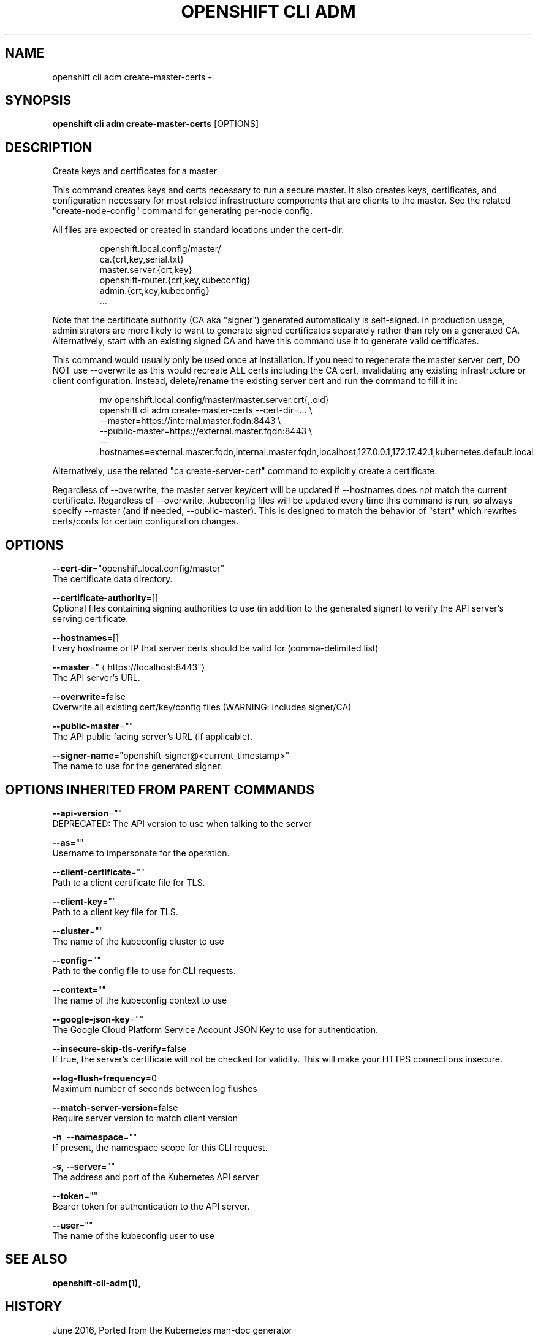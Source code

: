 .TH "OPENSHIFT CLI ADM" "1" " Openshift CLI User Manuals" "Openshift" "June 2016"  ""


.SH NAME
.PP
openshift cli adm create\-master\-certs \-


.SH SYNOPSIS
.PP
\fBopenshift cli adm create\-master\-certs\fP [OPTIONS]


.SH DESCRIPTION
.PP
Create keys and certificates for a master

.PP
This command creates keys and certs necessary to run a secure master.
It also creates keys, certificates, and configuration necessary for most
related infrastructure components that are clients to the master.
See the related "create\-node\-config" command for generating per\-node config.

.PP
All files are expected or created in standard locations under the cert\-dir.

.PP
.RS

.nf
openshift.local.config/master/
    ca.{crt,key,serial.txt}
    master.server.{crt,key}
    openshift\-router.{crt,key,kubeconfig}
    admin.{crt,key,kubeconfig}
    ...

.fi
.RE

.PP
Note that the certificate authority (CA aka "signer") generated automatically
is self\-signed. In production usage, administrators are more likely to
want to generate signed certificates separately rather than rely on a
generated CA. Alternatively, start with an existing signed CA and
have this command use it to generate valid certificates.

.PP
This command would usually only be used once at installation. If you
need to regenerate the master server cert, DO NOT use \-\-overwrite as this
would recreate ALL certs including the CA cert, invalidating any existing
infrastructure or client configuration. Instead, delete/rename the existing
server cert and run the command to fill it in:

.PP
.RS

.nf
mv openshift.local.config/master/master.server.crt{,.old}
openshift cli adm create\-master\-certs \-\-cert\-dir=... \\
        \-\-master=https://internal.master.fqdn:8443 \\
        \-\-public\-master=https://external.master.fqdn:8443 \\
        \-\-hostnames=external.master.fqdn,internal.master.fqdn,localhost,127.0.0.1,172.17.42.1,kubernetes.default.local

.fi
.RE

.PP
Alternatively, use the related "ca create\-server\-cert" command to explicitly
create a certificate.

.PP
Regardless of \-\-overwrite, the master server key/cert will be updated
if \-\-hostnames does not match the current certificate.
Regardless of \-\-overwrite, .kubeconfig files will be updated every time this
command is run, so always specify \-\-master (and if needed, \-\-public\-master).
This is designed to match the behavior of "start" which rewrites certs/confs
for certain configuration changes.


.SH OPTIONS
.PP
\fB\-\-cert\-dir\fP="openshift.local.config/master"
    The certificate data directory.

.PP
\fB\-\-certificate\-authority\fP=[]
    Optional files containing signing authorities to use (in addition to the generated signer) to verify the API server's serving certificate.

.PP
\fB\-\-hostnames\fP=[]
    Every hostname or IP that server certs should be valid for (comma\-delimited list)

.PP
\fB\-\-master\fP="
\[la]https://localhost:8443"\[ra]
    The API server's URL.

.PP
\fB\-\-overwrite\fP=false
    Overwrite all existing cert/key/config files (WARNING: includes signer/CA)

.PP
\fB\-\-public\-master\fP=""
    The API public facing server's URL (if applicable).

.PP
\fB\-\-signer\-name\fP="openshift\-signer@<current_timestamp>"
    The name to use for the generated signer.


.SH OPTIONS INHERITED FROM PARENT COMMANDS
.PP
\fB\-\-api\-version\fP=""
    DEPRECATED: The API version to use when talking to the server

.PP
\fB\-\-as\fP=""
    Username to impersonate for the operation.

.PP
\fB\-\-client\-certificate\fP=""
    Path to a client certificate file for TLS.

.PP
\fB\-\-client\-key\fP=""
    Path to a client key file for TLS.

.PP
\fB\-\-cluster\fP=""
    The name of the kubeconfig cluster to use

.PP
\fB\-\-config\fP=""
    Path to the config file to use for CLI requests.

.PP
\fB\-\-context\fP=""
    The name of the kubeconfig context to use

.PP
\fB\-\-google\-json\-key\fP=""
    The Google Cloud Platform Service Account JSON Key to use for authentication.

.PP
\fB\-\-insecure\-skip\-tls\-verify\fP=false
    If true, the server's certificate will not be checked for validity. This will make your HTTPS connections insecure.

.PP
\fB\-\-log\-flush\-frequency\fP=0
    Maximum number of seconds between log flushes

.PP
\fB\-\-match\-server\-version\fP=false
    Require server version to match client version

.PP
\fB\-n\fP, \fB\-\-namespace\fP=""
    If present, the namespace scope for this CLI request.

.PP
\fB\-s\fP, \fB\-\-server\fP=""
    The address and port of the Kubernetes API server

.PP
\fB\-\-token\fP=""
    Bearer token for authentication to the API server.

.PP
\fB\-\-user\fP=""
    The name of the kubeconfig user to use


.SH SEE ALSO
.PP
\fBopenshift\-cli\-adm(1)\fP,


.SH HISTORY
.PP
June 2016, Ported from the Kubernetes man\-doc generator
